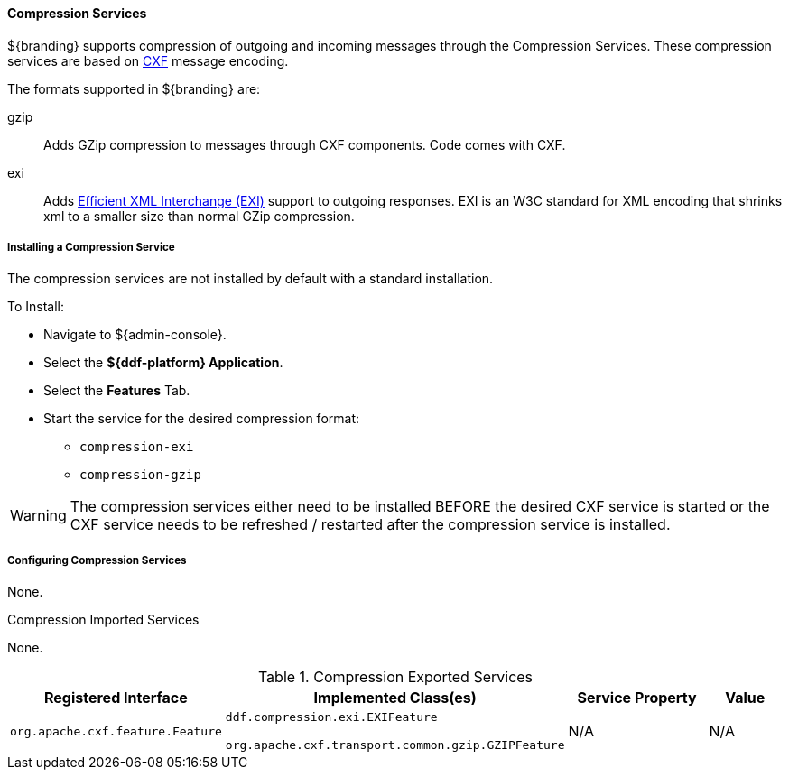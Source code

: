 
==== Compression Services

${branding} supports compression of outgoing and incoming messages through the Compression Services.
These compression services are based on http://cxf.apache.org/[CXF] message encoding.

The formats supported in ${branding} are:

gzip:: Adds GZip compression to messages through CXF components. Code comes with CXF.

exi:: Adds http://www.w3.org/XML/EXI/[Efficient XML Interchange (EXI)] support to outgoing responses. EXI is an W3C standard for XML encoding that shrinks xml to a smaller size than normal GZip compression.

===== Installing a Compression Service

The compression services are not installed by default with a standard installation.

To Install:

* Navigate to ${admin-console}.
* Select the *${ddf-platform} Application*.
* Select the *Features* Tab.
* Start the service for the desired compression format:
** `compression-exi`
** `compression-gzip`

[WARNING]
====
The compression services either need to be installed BEFORE the desired CXF service is started or the CXF service needs to be refreshed / restarted after the compression service is installed.
====

===== Configuring Compression Services

None.

.Compression Imported Services
None.

.Compression Exported Services
[cols="2,3,2,1" options="header"]
|===
|Registered Interface
|Implemented Class(es)
|Service Property
|Value

|`org.apache.cxf.feature.Feature`
|`ddf.compression.exi.EXIFeature`

`org.apache.cxf.transport.common.gzip.GZIPFeature`
|N/A
|N/A

|===
